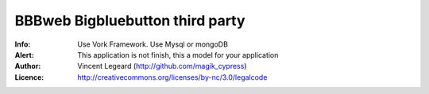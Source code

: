 =============
BBBweb Bigbluebutton third party
=============
:Info: Use Vork Framework. Use Mysql or mongoDB
:Alert: This application is not finish, this a model for your application
:Author: Vincent Legeard (http://github.com/magik_cypress)
:Licence: http://creativecommons.org/licenses/by-nc/3.0/legalcode
